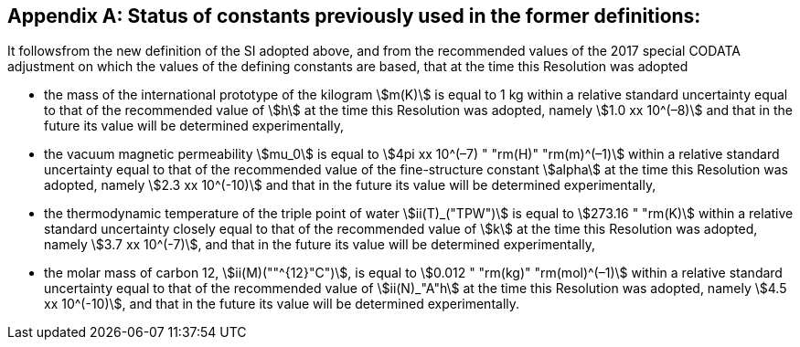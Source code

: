 [appendix,obligation=informative]
== Status of constants previously used in the former definitions:

It followsfrom the new definition of the SI adopted above, and from the recommended values of the 2017 special CODATA adjustment on which the values of the defining constants are based, that at the time this Resolution was adopted

* the mass of the international prototype of the kilogram stem:[m(K)] is equal to 1 kg within a relative standard uncertainty equal to that of the recommended value of stem:[h] at the time this Resolution was adopted, namely stem:[1.0 xx 10^(–8)] and that in the future its value will be determined experimentally,
* the vacuum magnetic permeability stem:[mu_0] is equal to stem:[4pi xx 10^(–7) " "rm(H)" "rm(m)^(–1)] within a relative standard uncertainty equal to that of the recommended value of the fine-structure constant stem:[alpha] at the time this Resolution was adopted, namely stem:[2.3 xx 10^(-10)] and that in the future its value will be determined experimentally, 
* the thermodynamic temperature of the triple point of water stem:[ii(T)_("TPW")] is equal to stem:[273.16 " "rm(K)] within a relative standard uncertainty closely equal to that of the recommended value of stem:[k] at the time this Resolution was adopted, namely stem:[3.7 xx 10^(-7)], and that in the future its value will be determined experimentally, 
* the molar mass of carbon 12, stem:[ii(M)(""^{12}"C")], is equal to stem:[0.012 " "rm(kg)" "rm(mol)^(–1)] within a relative standard uncertainty equal to that of the recommended value of stem:[ii(N)_"A"h] at the time this Resolution was adopted, namely stem:[4.5 xx 10^(-10)], and that in the future its value will be determined experimentally. 